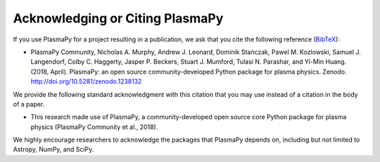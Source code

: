 .. _acknowledging:

Acknowledging or Citing PlasmaPy
================================

If you use PlasmaPy for a project resulting in a publication, we ask
that you cite the following reference
(`BibTeX <https://zenodo.org/record/1238132/export/hx#.WvMkQK0cChc>`_):

* PlasmaPy Community, Nicholas A. Murphy, Andrew J. Leonard, Dominik
  Stańczak, Pawel M. Kozlowski, Samuel J. Langendorf, Colby C. Haggerty,
  Jasper P. Beckers, Stuart J. Mumford, Tulasi N. Parashar, and Yi-Min
  Huang. (2018, April). PlasmaPy: an open source community-developed
  Python package for plasma physics. Zenodo.
  http://doi.org/10.5281/zenodo.1238132

We provide the following standard acknowledgment with this citation that
you may use instead of a citation in the body of a paper.

* This research made use of PlasmaPy, a community-developed open source
  core Python package for plasma physics (PlasmaPy Community et al.,
  2018).

We highly encourage researchers to acknowledge the packages that
PlasmaPy depends on, including but not limited to Astropy, NumPy, and
SciPy.
